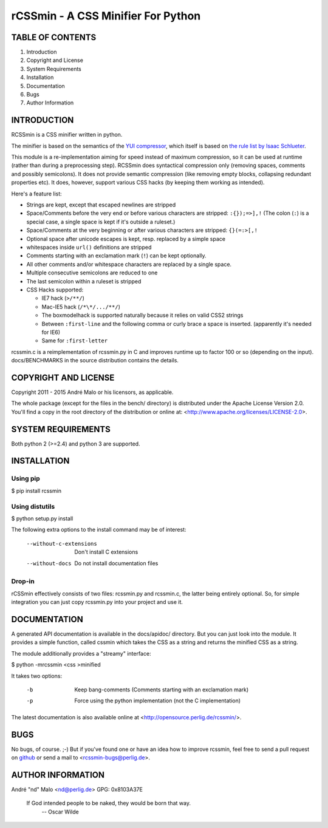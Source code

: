 .. -*- coding: utf-8 -*-

=====================================
 rCSSmin - A CSS Minifier For Python
=====================================

TABLE OF CONTENTS
-----------------

1. Introduction
2. Copyright and License
3. System Requirements
4. Installation
5. Documentation
6. Bugs
7. Author Information


INTRODUCTION
------------

RCSSmin is a CSS minifier written in python.

The minifier is based on the semantics of the `YUI compressor`_\, which itself
is based on `the rule list by Isaac Schlueter`_\.

This module is a re-implementation aiming for speed instead of maximum
compression, so it can be used at runtime (rather than during a preprocessing
step). RCSSmin does syntactical compression only (removing spaces, comments
and possibly semicolons). It does not provide semantic compression (like
removing empty blocks, collapsing redundant properties etc). It does, however,
support various CSS hacks (by keeping them working as intended).

Here's a feature list:

- Strings are kept, except that escaped newlines are stripped
- Space/Comments before the very end or before various characters are
  stripped: ``:{});=>],!`` (The colon (``:``) is a special case, a single
  space is kept if it's outside a ruleset.)
- Space/Comments at the very beginning or after various characters are
  stripped: ``{}(=:>[,!``
- Optional space after unicode escapes is kept, resp. replaced by a simple
  space
- whitespaces inside ``url()`` definitions are stripped
- Comments starting with an exclamation mark (``!``) can be kept optionally.
- All other comments and/or whitespace characters are replaced by a single
  space.
- Multiple consecutive semicolons are reduced to one
- The last semicolon within a ruleset is stripped
- CSS Hacks supported:

  - IE7 hack (``>/**/``)
  - Mac-IE5 hack (``/*\*/.../**/``)
  - The boxmodelhack is supported naturally because it relies on valid CSS2
    strings
  - Between ``:first-line`` and the following comma or curly brace a space is
    inserted. (apparently it's needed for IE6)
  - Same for ``:first-letter``

rcssmin.c is a reimplementation of rcssmin.py in C and improves runtime up to
factor 100 or so (depending on the input). docs/BENCHMARKS in the source
distribution contains the details.

.. _YUI compressor: https://github.com/yui/yuicompressor/

.. _the rule list by Isaac Schlueter: https://github.com/isaacs/cssmin/


COPYRIGHT AND LICENSE
---------------------

Copyright 2011 - 2015
André Malo or his licensors, as applicable.

The whole package (except for the files in the bench/ directory)
is distributed under the Apache License Version 2.0. You'll find a copy in the
root directory of the distribution or online at:
<http://www.apache.org/licenses/LICENSE-2.0>.


SYSTEM REQUIREMENTS
-------------------

Both python 2 (>=2.4) and python 3 are supported.


INSTALLATION
------------

Using pip
~~~~~~~~~
 
$ pip install rcssmin
 

Using distutils
~~~~~~~~~~~~~~~
 
$ python setup.py install
 
The following extra options to the install command may be of interest:
 
   --without-c-extensions  Don't install C extensions
   --without-docs          Do not install documentation files
 

Drop-in
~~~~~~~
 
rCSSmin effectively consists of two files: rcssmin.py and rcssmin.c, the
latter being entirely optional. So, for simple integration you can just
copy rcssmin.py into your project and use it.


DOCUMENTATION
-------------

A generated API documentation is available in the docs/apidoc/ directory.
But you can just look into the module. It provides a simple function,
called cssmin which takes the CSS as a string and returns the minified
CSS as a string.

The module additionally provides a "streamy" interface:

$ python -mrcssmin <css >minified

It takes two options:

  -b  Keep bang-comments (Comments starting with an exclamation mark)
  -p  Force using the python implementation (not the C implementation)

The latest documentation is also available online at
<http://opensource.perlig.de/rcssmin/>.


BUGS
----

No bugs, of course. ;-)
But if you've found one or have an idea how to improve rcssmin, feel free to
send a pull request on `github <https://github.com/ndparker/rcssmin>`_ or
send a mail to <rcssmin-bugs@perlig.de>.


AUTHOR INFORMATION
------------------

André "nd" Malo <nd@perlig.de>
GPG: 0x8103A37E


  If God intended people to be naked, they would be born that way.
                                                   -- Oscar Wilde
